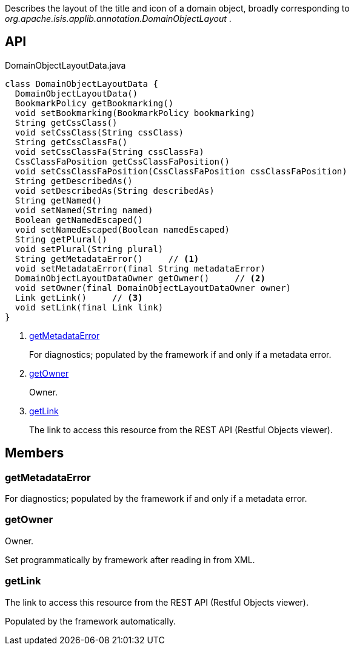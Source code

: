:Notice: Licensed to the Apache Software Foundation (ASF) under one or more contributor license agreements. See the NOTICE file distributed with this work for additional information regarding copyright ownership. The ASF licenses this file to you under the Apache License, Version 2.0 (the "License"); you may not use this file except in compliance with the License. You may obtain a copy of the License at. http://www.apache.org/licenses/LICENSE-2.0 . Unless required by applicable law or agreed to in writing, software distributed under the License is distributed on an "AS IS" BASIS, WITHOUT WARRANTIES OR  CONDITIONS OF ANY KIND, either express or implied. See the License for the specific language governing permissions and limitations under the License.

Describes the layout of the title and icon of a domain object, broadly corresponding to _org.apache.isis.applib.annotation.DomainObjectLayout_ .

== API

[source,java]
.DomainObjectLayoutData.java
----
class DomainObjectLayoutData {
  DomainObjectLayoutData()
  BookmarkPolicy getBookmarking()
  void setBookmarking(BookmarkPolicy bookmarking)
  String getCssClass()
  void setCssClass(String cssClass)
  String getCssClassFa()
  void setCssClassFa(String cssClassFa)
  CssClassFaPosition getCssClassFaPosition()
  void setCssClassFaPosition(CssClassFaPosition cssClassFaPosition)
  String getDescribedAs()
  void setDescribedAs(String describedAs)
  String getNamed()
  void setNamed(String named)
  Boolean getNamedEscaped()
  void setNamedEscaped(Boolean namedEscaped)
  String getPlural()
  void setPlural(String plural)
  String getMetadataError()     // <.>
  void setMetadataError(final String metadataError)
  DomainObjectLayoutDataOwner getOwner()     // <.>
  void setOwner(final DomainObjectLayoutDataOwner owner)
  Link getLink()     // <.>
  void setLink(final Link link)
}
----

<.> xref:#getMetadataError[getMetadataError]
+
--
For diagnostics; populated by the framework if and only if a metadata error.
--
<.> xref:#getOwner[getOwner]
+
--
Owner.
--
<.> xref:#getLink[getLink]
+
--
The link to access this resource from the REST API (Restful Objects viewer).
--

== Members

[#getMetadataError]
=== getMetadataError

For diagnostics; populated by the framework if and only if a metadata error.

[#getOwner]
=== getOwner

Owner.

Set programmatically by framework after reading in from XML.

[#getLink]
=== getLink

The link to access this resource from the REST API (Restful Objects viewer).

Populated by the framework automatically.

